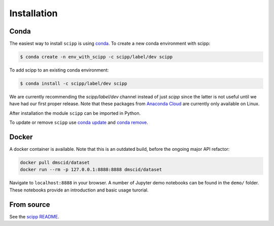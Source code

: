 .. _installation:

Installation
============

Conda
-----

The easiest way to install ``scipp`` is using `conda <https://conda.io>`_.
To create a new conda environment with scipp:

.. code-block:: sh

   $ conda create -n env_with_scipp -c scipp/label/dev scipp
   
To add scipp to an existing conda environment:

.. code-block:: sh

   $ conda install -c scipp/label/dev scipp

We are currently recommending the `scipp/label/dev` channel instead of just `scipp` since the latter is not useful until we have had our first proper release.
Note that these packages from `Anaconda Cloud <https://conda.anaconda.org/scipp>`_ are currently only available on Linux.

After installation the module ``scipp`` can be imported in Python.

To update or remove ``scipp`` use `conda update <https://docs.conda.io/projects/conda/en/latest/commands/update.html>`_ and `conda remove <https://docs.conda.io/projects/conda/en/latest/commands/remove.html>`_.

Docker
------

A docker container is available.
Note that this is an outdated build, before the ongoing major API refactor:

.. code-block:: sh

   docker pull dmscid/dataset
   docker run --rm -p 127.0.0.1:8888:8888 dmscid/dataset

Navigate to ``localhost:8888`` in your browser.
A number of Jupyter demo notebooks can be found in the ``demo/`` folder.
These notebooks provide an introduction and basic usage turorial.

From source
-----------

See the `scipp README <https://github.com/scipp/scipp/blob/master/README.md>`_.
